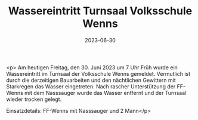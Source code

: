 #+TITLE: Wassereintritt Turnsaal Volksschule Wenns
#+DATE: 2023-06-30
#+FACEBOOK_URL: https://facebook.com/ffwenns/posts/634447678717688

<p>
Am heutigen Freitag, den 30. Juni 2023 um 7 Uhr Früh wurde ein Wassereintritt im Turnsaal der Volksschule Wenns gemeldet. Vermutlich ist durch die derzeitigen Bauarbeiten und den nächtlichen Gewittern mit Starkregen das Wasser eingetreten. Nach rascher Unterstützung der FF-Wenns mit dem Nasssauger wurde das Wasser entfernt und der Turnsaal wieder trocken gelegt. 

Einsatzdetails:
FF-Wenns mit Nasssauger und 2 Mann</p>
